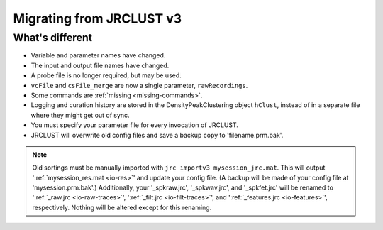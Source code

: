 .. _migrating:

Migrating from JRCLUST v3
=========================

What's different
----------------

- Variable and parameter names have changed.
- The input and output file names have changed.
- A probe file is no longer required, but may be used.
- ``vcFile`` and ``csFile_merge`` are now a single parameter, ``rawRecordings``.
- Some commands are :ref:`missing <missing-commands>`.
- Logging and curation history are stored in the DensityPeakClustering object ``hClust``, instead of in a separate file where they might get out of sync.
- You must specify your parameter file for every invocation of JRCLUST.
- JRCLUST will overwrite old config files and save a backup copy to 'filename.prm.bak'.

.. note::

	Old sortings must be manually imported with ``jrc importv3 mysession_jrc.mat``.
	This will output ':ref:`mysession_res.mat <io-res>`' and update your config file.
	(A backup will be made of your config file at 'mysession.prm.bak'.)
	Additionally, your '_spkraw.jrc', '_spkwav.jrc', and '_spkfet.jrc' will be renamed
	to ':ref:`_raw.jrc <io-raw-traces>`', ':ref:`_filt.jrc <io-filt-traces>`', and
	':ref:`_features.jrc <io-features>`', respectively.
	Nothing will be altered except for this renaming.
